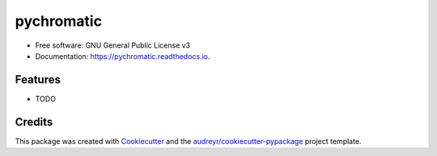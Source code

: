 ===========
pychromatic
===========

.. image:: https://travis-ci.com/srmnitc/pychromatic.svg?branch=master
        :target: https://travis-ci.com/srmnitc/pychromatic
    
.. image:: https://img.shields.io/pypi/v/pychromatic.svg
        :target: https://pypi.python.org/pypi/pychromatic


.. image:: https://readthedocs.org/projects/pychromatic/badge/?version=latest
        :target: https://pychromatic.readthedocs.io/en/latest/?badge=latest
 
 
 a pretty color selector for python


* Free software: GNU General Public License v3
* Documentation: https://pychromatic.readthedocs.io.


Features
--------

* TODO

Credits
-------

This package was created with Cookiecutter_ and the `audreyr/cookiecutter-pypackage`_ project template.

.. _Cookiecutter: https://github.com/audreyr/cookiecutter
.. _`audreyr/cookiecutter-pypackage`: https://github.com/audreyr/cookiecutter-pypackage
